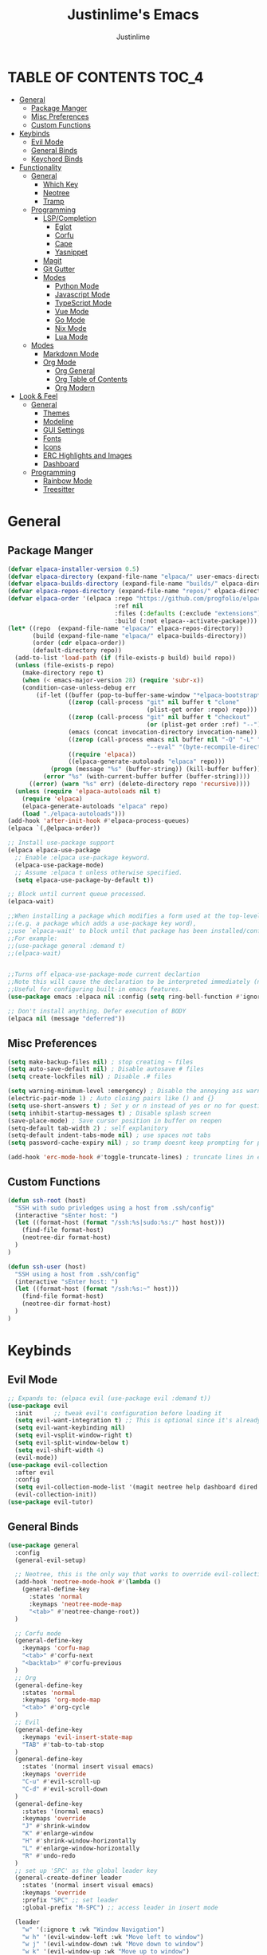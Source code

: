 #+TITLE: Justinlime's Emacs
#+AUTHOR: Justinlime
#+DESCRIPTION: Justinlime's Emacs
#+PROPERTY: header-args :tangle yes
#+STARTUP: showeverything

* TABLE OF CONTENTS :TOC_4:
- [[#general][General]]
  - [[#package-manger][Package Manger]]
  - [[#misc-preferences][Misc Preferences]]
  - [[#custom-functions][Custom Functions]]
- [[#keybinds][Keybinds]]
  - [[#evil-mode][Evil Mode]]
  - [[#general-binds][General Binds]]
  - [[#keychord-binds][Keychord Binds]]
- [[#functionality][Functionality]]
  - [[#general-1][General]]
    - [[#which-key][Which Key]]
    - [[#neotree][Neotree]]
    - [[#tramp][Tramp]]
  - [[#programming][Programming]]
    - [[#lspcompletion][LSP/Completion]]
      - [[#eglot][Eglot]]
      - [[#corfu][Corfu]]
      - [[#cape][Cape]]
      - [[#yasnippet][Yasnippet]]
    - [[#magit][Magit]]
    - [[#git-gutter][Git Gutter]]
    - [[#modes][Modes]]
      - [[#python-mode][Python Mode]]
      - [[#javascript-mode][Javascript Mode]]
      - [[#typescript-mode][TypeScript Mode]]
      - [[#vue-mode][Vue Mode]]
      - [[#go-mode][Go Mode]]
      - [[#nix-mode][Nix Mode]]
      - [[#lua-mode][Lua Mode]]
  - [[#modes-1][Modes]]
    - [[#markdown-mode][Markdown Mode]]
    - [[#org-mode][Org Mode]]
      - [[#org-general][Org General]]
      - [[#org-table-of-contents][Org Table of Contents]]
      - [[#org-modern][Org Modern]]
- [[#look--feel][Look & Feel]]
  - [[#general-2][General]]
    - [[#themes][Themes]]
    - [[#modeline][Modeline]]
    - [[#gui-settings][GUI Settings]]
    - [[#fonts][Fonts]]
    - [[#icons][Icons]]
    - [[#erc-highlights-and-images][ERC Highlights and Images]]
    - [[#dashboard][Dashboard]]
  - [[#programming-1][Programming]]
    - [[#rainbow-mode][Rainbow Mode]]
    - [[#treesitter][Treesitter]]

* General
** Package Manger
#+begin_src emacs-lisp 
(defvar elpaca-installer-version 0.5)
(defvar elpaca-directory (expand-file-name "elpaca/" user-emacs-directory))
(defvar elpaca-builds-directory (expand-file-name "builds/" elpaca-directory))
(defvar elpaca-repos-directory (expand-file-name "repos/" elpaca-directory))
(defvar elpaca-order '(elpaca :repo "https://github.com/progfolio/elpaca.git"
                              :ref nil
                              :files (:defaults (:exclude "extensions"))
                              :build (:not elpaca--activate-package)))
(let* ((repo  (expand-file-name "elpaca/" elpaca-repos-directory))
       (build (expand-file-name "elpaca/" elpaca-builds-directory))
       (order (cdr elpaca-order))
       (default-directory repo))
  (add-to-list 'load-path (if (file-exists-p build) build repo))
  (unless (file-exists-p repo)
    (make-directory repo t)
    (when (< emacs-major-version 28) (require 'subr-x))
    (condition-case-unless-debug err
        (if-let ((buffer (pop-to-buffer-same-window "*elpaca-bootstrap*"))
                 ((zerop (call-process "git" nil buffer t "clone"
                                       (plist-get order :repo) repo)))
                 ((zerop (call-process "git" nil buffer t "checkout"
                                       (or (plist-get order :ref) "--"))))
                 (emacs (concat invocation-directory invocation-name))
                 ((zerop (call-process emacs nil buffer nil "-Q" "-L" "." "--batch"
                                       "--eval" "(byte-recompile-directory \".\" 0 'force)")))
                 ((require 'elpaca))
                 ((elpaca-generate-autoloads "elpaca" repo)))
            (progn (message "%s" (buffer-string)) (kill-buffer buffer))
          (error "%s" (with-current-buffer buffer (buffer-string))))
      ((error) (warn "%s" err) (delete-directory repo 'recursive))))
  (unless (require 'elpaca-autoloads nil t)
    (require 'elpaca)
    (elpaca-generate-autoloads "elpaca" repo)
    (load "./elpaca-autoloads")))
(add-hook 'after-init-hook #'elpaca-process-queues)
(elpaca `(,@elpaca-order))

;; Install use-package support
(elpaca elpaca-use-package
  ;; Enable :elpaca use-package keyword.
  (elpaca-use-package-mode)
  ;; Assume :elpaca t unless otherwise specified.
  (setq elpaca-use-package-by-default t))

;; Block until current queue processed.
(elpaca-wait)

;;When installing a package which modifies a form used at the top-level
;;(e.g. a package which adds a use-package key word),
;;use `elpaca-wait' to block until that package has been installed/configured.
;;For example:
;;(use-package general :demand t)
;;(elpaca-wait)


;;Turns off elpaca-use-package-mode current declartion
;;Note this will cause the declaration to be interpreted immediately (not deferred).
;;Useful for configuring built-in emacs features.
(use-package emacs :elpaca nil :config (setq ring-bell-function #'ignore))

;; Don't install anything. Defer execution of BODY
(elpaca nil (message "deferred"))
#+end_src
** Misc Preferences 
#+begin_src emacs-lisp
(setq make-backup-files nil) ; stop creating ~ files
(setq auto-save-default nil) ; Disable autosave # files
(setq create-lockfiles nil) ; Disable .# files

(setq warning-minimum-level :emergency) ; Disable the annoying ass warning messages, remove this when debugging
(electric-pair-mode 1) ; Auto closing pairs like () and {}
(setq use-short-answers t) ; Set y or n instead of yes or no for questions
(setq inhibit-startup-messages t) ; Disable splash screen
(save-place-mode) ; Save cursor position in buffer on reopen
(setq-default tab-width 2) ; self explanitory
(setq-default indent-tabs-mode nil) ; use spaces not tabs
(setq password-cache-expiry nil) ; so tramp doesnt keep prompting for passwords while connected

(add-hook 'erc-mode-hook #'toggle-truncate-lines) ; truncate lines in erc mode
#+end_src
** Custom Functions
#+begin_src emacs-lisp
(defun ssh-root (host)
  "SSH with sudo privledges using a host from .ssh/config"
  (interactive "sEnter host: ")
  (let ((format-host (format "/ssh:%s|sudo:%s:/" host host)))
    (find-file format-host)
    (neotree-dir format-host)
  )
)

(defun ssh-user (host)
  "SSH using a host from .ssh/config"
  (interactive "sEnter host: ")
  (let ((format-host (format "/ssh:%s:~" host)))
    (find-file format-host)
    (neotree-dir format-host)
  )
)
#+end_src


* Keybinds
** Evil Mode
#+begin_src emacs-lisp
;; Expands to: (elpaca evil (use-package evil :demand t))
(use-package evil
  :init      ;; tweak evil's configuration before loading it
  (setq evil-want-integration t) ;; This is optional since it's already set to t by default.
  (setq evil-want-keybinding nil)
  (setq evil-vsplit-window-right t)
  (setq evil-split-window-below t)
  (setq evil-shift-width 4)
  (evil-mode))
(use-package evil-collection
  :after evil
  :config
  (setq evil-collection-mode-list '(magit neotree help dashboard dired ibuffer))
  (evil-collection-init))
(use-package evil-tutor)
#+end_src
** General Binds
#+begin_src emacs-lisp
(use-package general
  :config
  (general-evil-setup)
  
  ;; Neotree, this is the only way that works to override evil-collection
  (add-hook 'neotree-mode-hook #'(lambda ()
    (general-define-key
      :states 'normal
      :keymaps 'neotree-mode-map
      "<tab>" #'neotree-change-root))
  )

  ;; Corfu mode
  (general-define-key
    :keymaps 'corfu-map
    "<tab>" #'corfu-next
    "<backtab>" #'corfu-previous
  )
  ;; Org
  (general-define-key
    :states 'normal 
    :keymaps 'org-mode-map
    "<tab>" #'org-cycle
  )
  ;; Evil
  (general-define-key
    :keymaps 'evil-insert-state-map
    "TAB" #'tab-to-tab-stop
  )
  (general-define-key
    :states '(normal insert visual emacs)
    :keymaps 'override
    "C-u" #'evil-scroll-up
    "C-d" #'evil-scroll-down
  )
  (general-define-key
    :states '(normal emacs)
    :keymaps 'override
    "J" #'shrink-window
    "K" #'enlarge-window
    "H" #'shrink-window-horizontally
    "L" #'enlarge-window-horizontally
    "R" #'undo-redo
  )
  ;; set up 'SPC' as the global leader key
  (general-create-definer leader
    :states '(normal insert visual emacs)
    :keymaps 'override
    :prefix "SPC" ;; set leader
    :global-prefix "M-SPC") ;; access leader in insert mode

  (leader
    "w" '(:ignore t :wk "Window Navigation")
    "w h" '(evil-window-left :wk "Move left to window")
    "w j" '(evil-window-down :wk "Move down to window")
    "w k" '(evil-window-up :wk "Move up to window")
    "w l" '(evil-window-right :wk "Move right to window")
    "w s" '(evil-window-split :wk "Split window horizontally")
    "w v" '(evil-window-vsplit :wk "Split window vertically"))
  (leader
    "b" '(:ignore t :wk "Buffer")
    "bb" '(switch-to-buffer :wk "Switch to previous buffer/switch buffer by name")
    "bi" '(ibuffer :wk "Buffer Menu (IBuffer)")
    "bk" '(kill-this-buffer :wk "Kill this buffer")
    "br" '(revert-buffer :wk "Reload this buffer"))
  (leader
    "e" '(:ignore t :wk "Evaluate")    
    "e b" '(eval-buffer :wk "Evaluate elisp in buffer")
    "e e" '(eval-expression :wk "Evaluate and elisp expression")
    "e r" '(eval-region :wk "Evaluate selected elisp")) 
  (leader
    "d" '(:ignore t :wk "Describe")
    "d f" '(describe-function :wk "Describe function")
    "d v" '(describe-variable :wk "Describe variable")
    "d m" '(describe-mode :wk "Describe mode")
    "d k" '(describe-key :wk "Describe key/keybind"))
  (leader
    "t" '(:ignore t :wk "Side-Tree")
    "t t" '(neotree-toggle :wk "Neotree toggle")
    "t r" '(neotree-dir :wk "Choose neotree root dir"))
  (leader
    "f" '(:ignore t :wk "Find File")
    "f f" '(find-file :wk "Find file"))
  (leader
    "c" '(:ignore t :wk "Comment")
    "c r" '(comment-region :wk "Comment selection")
    "c l" '(comment-line :wk "Comment line"))
  (leader
    "s" '(:ignore t :wk "SSH")
    "s u" '(ssh-user :wk "SSH as user, using the ssh config file")
    "s r" '(ssh-root :wk "SSH as user with root privledges, using the ssh config file"))
)
#+end_src
** Keychord Binds
#+begin_src emacs-lisp
(use-package key-chord
  :init
  (key-chord-mode 1)
  :config
  ;; (setq key-chord-two-keys-delay 0.2)
  (key-chord-define evil-insert-state-map  "jj" 'evil-normal-state))
#+end_src 

* Functionality
** General
*** Which Key
#+begin_src emacs-lisp 
(use-package which-key
  :init
  (which-key-mode 1)
  :config
  (setq which-key-side-window-location 'bottom
		which-key-sort-order #'which-key-key-order-alpha
		which-key-sort-uppercase-first nil
		which-key-add-column-padding 1
		which-key-max-display-columns nil
		which-key-min-display-lines 6
		which-key-side-window-slot -10
		which-key-side-window-max-height 0.25
		which-key-idle-delay 0.8
		which-key-max-description-length 25
		which-key-allow-imprecise-window-fit t
		which-key-separator " → " ))
#+end_src
*** Neotree
#+begin_src emacs-lisp
(use-package neotree)
(setq neo-theme (if (display-graphic-p) 'nerd))
;; (add-hook 'dashboard-mode-hook #'neotree-toggle) ;Toggle on startup
#+end_src
*** Tramp
#+begin_src emacs-lisp
;; Speeds up tramp allegedly
(with-eval-after-load 'tramp
  (setq tramp-inline-compress-start-size 1000)
  (setq tramp-copy-size-limit 10000)
  (setq vc-handled-backends '(git))
  (setq tramp-default-method "rcp")
  (setq tramp-use-ssh-controlmaster-options nil)
  (setq projectile--mode-line "Projectile")
  (setq tramp-verbose 1))
#+end_src

** Programming
*** LSP/Completion
**** Eglot
#+begin_src emacs-lisp
(use-package eglot)
;; (add-hook 'prog-mode-hook (lambda()
;;   (unless (file-remote-p (buffer-file-name))
;;     (when ()
;;     )
;;   )
;; ))
#+end_src
**** Corfu
#+begin_src emacs-lisp
(use-package corfu
  :ensure t
  :bind nil
  :custom
  (advice-add 'eglot-completion-at-point :around #'cape-wrap-buster)
  (corfu-auto t)
  (corfu-cycle t)
  (corfu-preselect 'prompt)
  (corfu-auto-delay 0.2)
  (corfu-auto-prefix 2)
  :init
  (global-corfu-mode)
  (corfu-history-mode))
#+end_src
**** Cape
#+begin_src emacs-lisp
(use-package cape
  :init
  ;; Add to the global default value of `completion-at-point-functions' which is
  ;; used by `completion-at-point'.  The order of the functions matters, the
  ;; first function returning a result wins.  Note that the list of buffer-local
  ;; completion functions takes precedence over the global list.
  (add-to-list 'completion-at-point-functions #'cape-dabbrev)
  (add-to-list 'completion-at-point-functions #'cape-file)
  (add-to-list 'completion-at-point-functions #'cape-elisp-block)
  ;;(add-to-list 'completion-at-point-functions #'cape-history)
  (add-to-list 'completion-at-point-functions #'cape-keyword)
  ;;(add-to-list 'completion-at-point-functions #'cape-tex)
  ;;(add-to-list 'completion-at-point-functions #'cape-sgml)
  ;;(add-to-list 'completion-at-point-functions #'cape-rfc1345)
  ;;(add-to-list 'completion-at-point-functions #'cape-abbrev)
  ;;(add-to-list 'completion-at-point-functions #'cape-dict)
  ;;(add-to-list 'completion-at-point-functions #'cape-elisp-symbol)
  ;;(add-to-list 'completion-at-point-functions #'cape-line)
)
#+end_src
**** Yasnippet
#+begin_src emacs-lisp
(use-package yasnippet
  :config
  ;; (setq yas-snippet-dirs '("~/.config/emacs/snips"))
  (yas-global-mode 1))
#+end_src
*** Magit
#+begin_src emacs-lisp
(use-package magit)
#+end_src
*** Git Gutter
#+begin_src emacs-lisp
(use-package git-gutter
  :config
  (global-git-gutter-mode 1))
#+end_src

*** Modes
**** Python Mode
#+begin_src emacs-lisp
(defun python-hook ()
  (setq tab-width 4)
  (setq indent-tabs-mode nil)
  (eglot-ensure)
)

(add-hook 'python-mode-hook #'python-hook)
(add-hook 'python-ts-mode-hook #'python-mode)
#+end_src
**** Javascript Mode
#+begin_src emacs-lisp
(defun js-hook ()
  (setq tab-width 2)
  (setq indent-tabs-mode nil)
  (setq js-indent-level 2)
  (eglot-ensure)
)
(add-hook 'js-mode-hook #'js-hook)
(add-hook 'js-ts-mode-hook #'js-mode)
#+end_src
**** TypeScript Mode
#+begin_src emacs-lisp
(use-package typescript-mode
  :mode "\\.ts[x]?\\'")

(defun typescript-hook ()
  (setq tab-width 2)
  (setq indent-tabs-mode nil)
  (eglot-ensure)
)
(add-hook 'typescript-mode-hook #'typescript-hook)
(add-hook 'typescript-ts-mode-hook #'typescript-mode)
#+end_src
**** Vue Mode
#+begin_src emacs-lisp 
(use-package vue-mode
  :mode "\\.vue\\'")

(defun vue-hook ()
  (setq tab-width 2)
  (setq indent-tabs-mode nil)
)
(add-hook 'vue-mode-hook #'vue-hook)
#+end_src
**** Go Mode
#+begin_src emacs-lisp
(defun go-hook ()
  (setq tab-width 4)
  (setq indent-tabs-mode nil)
  (eglot-ensure)
)

(use-package go-mode
  :mode "\\.go\\'")

(add-hook 'go-mode-hook #'go-hook)
(add-hook 'go-ts-mode-hook #'go-mode)
#+end_src
**** Nix Mode
#+begin_src emacs-lisp
(defun nix-hook ()
  (eglot-ensure)
)
(use-package nix-mode
 :mode "\\.nix\\'")
(add-hook 'nix-mode-hook #'nix-hook)
#+end_src
**** Lua Mode
#+begin_src emacs-lisp
(defun lua-hook()
  (setq tab-width 4)
  (eglot-ensure)
)
(use-package lua-mode
  :mode "\\.lua\\'")
(add-hook 'lua-mode-hook #'lua-hook)
#+end_src

** Modes
*** Markdown Mode
#+begin_src emacs-lisp
(use-package markdown-mode
  :mode "\\.md\\'")
#+end_src
*** Org Mode
**** Org General
#+begin_src emacs-lisp
(add-hook 'org-mode-hook 'org-indent-mode)
(setq org-src-preserve-indentation t)
(electric-indent-mode t)
#+end_src
**** Org Table of Contents
#+begin_src emacs-lisp
(use-package toc-org
    :commands toc-org-enable
    :init
    (add-hook 'org-mode-hook 'toc-org-enable)
    (add-hook 'markdown-mode-hook 'toc-org-enable))
#+end_src
**** Org Modern
#+begin_src emacs-lisp
(use-package org-modern
  :init 
  (with-eval-after-load 'org (global-org-modern-mode)))
#+end_src

* Look & Feel
** General
*** Themes
#+begin_src emacs-lisp
;; (use-package catppuccin-theme
;;   :config
;;   (setq catppuccin-flavor 'mocha)
;; )
(use-package doom-themes
  :ensure t
  :config
  ;; Global settings (defaults)
  (setq doom-themes-enable-bold t    ; if nil, bold is universally disabled
        doom-themes-enable-italic t) ; if nil, italics is universally disabled
  (load-theme 'doom-tokyo-night t)

  ;; Enable flashing mode-line on errors
  (doom-themes-visual-bell-config)
  ;; Enable custom neotree theme (all-the-icons must be installed!)
  ;; (doom-themes-neotree-config)
  ;; Corrects (and improves) org-mode's native fontification.
  (doom-themes-org-config))
#+end_src
*** Modeline
#+begin_src emacs-lisp
(use-package doom-modeline
  :ensure t
  :init (doom-modeline-mode 1))
#+end_src
*** GUI Settings
#+begin_src emacs-lisp
(setq use-dialog-box nil) ; No dialog box
(menu-bar-mode -1) ;Disable menu
(tool-bar-mode -1) ;Disable toolbar
(scroll-bar-mode -1) ;Disable scroll bar
(setq display-line-numbers-type 'relative) ;Realive numbers
(global-display-line-numbers-mode 1) ;Display line numbers
(setq-default truncate-lines t) ;Allow truncated lines
(pixel-scroll-precision-mode 1) ;Smooth scrolling
(setq mouse-wheel-progressive-speed nil) 
(setq scroll-conservatively 101)
#+end_src
*** Fonts
#+begin_src emacs-lisp
(set-face-attribute 'default nil
  :font "RobotoMono Nerd Font"
  :height 130
  :weight 'medium)
(set-face-attribute 'variable-pitch nil
  :font "Roboto"
  :height 130
  :weight 'medium)
(set-face-attribute 'fixed-pitch nil
  :font "RobotoMono Nerd Font"
  :height 130
  :weight 'medium)
;; Uncomment the following line if line spacing needs adjusting.
(setq-default line-spacing 0.12)
(set-language-environment "UTF-8")
#+end_src
*** Icons
#+begin_src emacs-lisp
(use-package nerd-icons
  :custom
  (nerd-icons-font-family "RobotoMono Nerd Font"))

(use-package nerd-icons-dired
  :config  
  (add-hook 'dired-mode-hook #'nerd-icons-dired-mode))

(use-package nerd-icons-corfu
  :config
  (add-to-list 'corfu-margin-formatters #'nerd-icons-corfu-formatter))
#+end_src
*** ERC Highlights and Images
#+begin_src emacs-lisp
(use-package erc-hl-nicks
  :after erc)
(use-package erc-image
  :after erc)
#+end_src
*** Dashboard
#+begin_src emacs-lisp
(use-package dashboard
  :elpaca t
  :config
  (add-hook 'elpaca-after-init-hook #'dashboard-insert-startupify-lists)
  (add-hook 'elpaca-after-init-hook #'dashboard-initialize)
  (setq initial-buffer-choice (lambda () (get-buffer-create "*dashboard*"))) ;; Start dashboard for emacs clients
  (setq dashboard-startup-banner "~/.config/emacs/eyecropped.png")
  (setq dashboard-banner-logo-title "Whopper Whopper Whopper Whopper Junior Double Triple Whopper")
  (setq dashboard-footer-messages '("sudo systemctl restart justinlime"))
  (dashboard-setup-startup-hook))
#+end_src
** Programming
*** Rainbow Mode
#+begin_src emacs-lisp
(use-package rainbow-mode
  :config
  (add-hook 'prog-mode-hook #'rainbow-mode))
#+end_src
*** Treesitter
#+begin_src emacs-lisp
(use-package treesit-auto
  :ensure t
  :config
  (global-treesit-auto-mode)
  (setq treesit-auto-install 'prompt))
  ;; (setq my-nix-ts-mode ;;this shit doesnt work :(
  ;;   (make-treesit-auto-recipe
  ;;     :lang 'nix
  ;;     :ts-mode 'nix-ts-mode
  ;;     :remap 'nix-mode
  ;;     :url "https://github.com/nix-community/tree-sitter-nix"
  ;;     :revision "master"
  ;;     :source-dir "src"))
  ;; (add-to-list 'treesit-auto-recipe-list my-nix-ts-mode))
  
#+end_src





